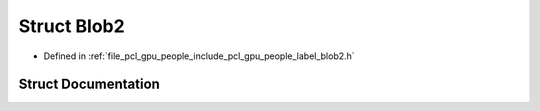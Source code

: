 .. _exhale_struct_structpcl_1_1gpu_1_1people_1_1_blob2:

Struct Blob2
============

- Defined in :ref:`file_pcl_gpu_people_include_pcl_gpu_people_label_blob2.h`


Struct Documentation
--------------------


.. doxygenstruct:: pcl::gpu::people::Blob2
   :members:
   :protected-members:
   :undoc-members: